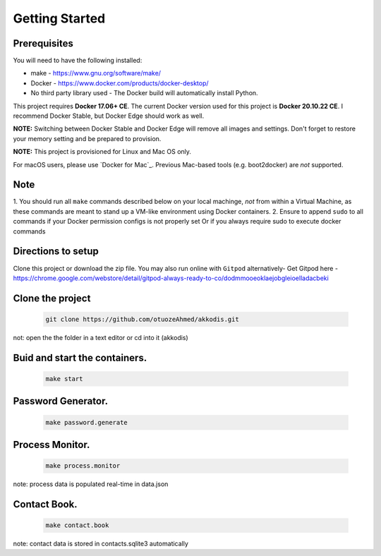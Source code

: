 Getting Started
---------------

Prerequisites
~~~~~~~~~~~~~

You will need to have the following installed:

- make - https://www.gnu.org/software/make/
- Docker - https://www.docker.com/products/docker-desktop/
- No third party library used - The Docker build will automatically install Python.

This project requires **Docker 17.06+ CE**. 
The current Docker version used for this project is **Docker 20.10.22 CE**. 
I recommend Docker Stable, but Docker Edge should work as well.

**NOTE:** Switching between Docker Stable and Docker Edge will remove all images and
settings.  Don't forget to restore your memory setting and be prepared to
provision.

**NOTE:** This project is provisioned for Linux and Mac OS only.

For macOS users, please use `Docker for Mac`_. Previous Mac-based tools (e.g.
boot2docker) are *not* supported. 


Note
~~~~~~~~~~~~~

1. You should run all ``make`` commands described below on your local machinge, *not*
from within a Virtual Machine, as these commands are meant to stand up a VM-like environment using
Docker containers.
2. Ensure to append ``sudo`` to all commands if your Docker permission configs is not properly set
Or if you always require sudo to execute docker commands 

Directions to setup
~~~~~~~~~~~~~

Clone this project or download the zip file. You may also run online with ``Gitpod`` alternatively- 
Get Gitpod here - https://chrome.google.com/webstore/detail/gitpod-always-ready-to-co/dodmmooeoklaejobgleioelladacbeki

Clone the project
~~~~~~~~~~~~~~~~~

   .. code:: sh

        git clone https://github.com/otuozeAhmed/akkodis.git

not: open the the folder in a text editor or cd into it (akkodis) 

Buid and start the containers.
~~~~~~~~~~~~~

   .. code:: sh

        make start

Password Generator.
~~~~~~~~~~~~~

   .. code:: sh

       make password.generate

Process Monitor.
~~~~~~~~~~~~~

   .. code:: sh

       make process.monitor

note: process data is populated real-time in data.json
 
Contact Book.
~~~~~~~~~~~~~
   .. code:: sh

       make contact.book

note: contact data is stored in contacts.sqlite3 automatically

